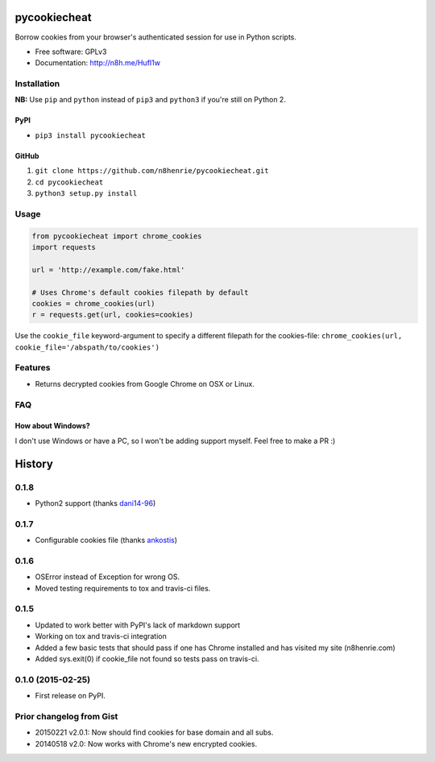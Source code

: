 pycookiecheat
=============

Borrow cookies from your browser's authenticated session for use in
Python scripts.

-  Free software: GPLv3
-  Documentation: http://n8h.me/HufI1w

Installation
------------

**NB:** Use ``pip`` and ``python`` instead of ``pip3`` and ``python3``
if you're still on Python 2.

PyPI
~~~~

-  ``pip3 install pycookiecheat``

GitHub
~~~~~~

1. ``git clone https://github.com/n8henrie/pycookiecheat.git``
2. ``cd pycookiecheat``
3. ``python3 setup.py install``

Usage
-----

.. code:: python

    from pycookiecheat import chrome_cookies
    import requests

    url = 'http://example.com/fake.html'

    # Uses Chrome's default cookies filepath by default
    cookies = chrome_cookies(url)
    r = requests.get(url, cookies=cookies)

Use the ``cookie_file`` keyword-argument to specify a different filepath
for the cookies-file:
``chrome_cookies(url, cookie_file='/abspath/to/cookies')``

Features
--------

-  Returns decrypted cookies from Google Chrome on OSX or Linux.

FAQ
---

How about Windows?
~~~~~~~~~~~~~~~~~~

I don't use Windows or have a PC, so I won't be adding support myself.
Feel free to make a PR :)


History
=======

0.1.8
-----

-  Python2 support (thanks `dani14-96 <https://github.com/dani14-96>`__)

0.1.7
-----

-  Configurable cookies file (thanks
   `ankostis <https://github.com/ankostis>`__)

0.1.6
-----

-  OSError instead of Exception for wrong OS.
-  Moved testing requirements to tox and travis-ci files.

0.1.5
-----

-  Updated to work better with PyPI's lack of markdown support
-  Working on tox and travis-ci integration
-  Added a few basic tests that should pass if one has Chrome installed
   and has visited my site (n8henrie.com)
-  Added sys.exit(0) if cookie\_file not found so tests pass on
   travis-ci.

0.1.0 (2015-02-25)
------------------

-  First release on PyPI.

Prior changelog from Gist
-------------------------

-  20150221 v2.0.1: Now should find cookies for base domain and all
   subs.
-  20140518 v2.0: Now works with Chrome's new encrypted cookies.


